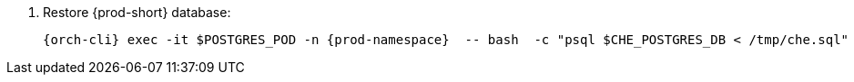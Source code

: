 . Restore {prod-short} database:
+
[subs="+quotes,+attributes"]
----
{orch-cli} exec -it $POSTGRES_POD -n {prod-namespace}  -- bash  -c "psql $CHE_POSTGRES_DB < /tmp/che.sql"
----

